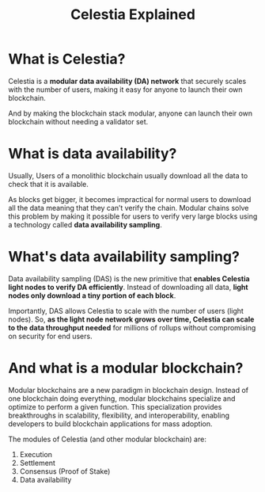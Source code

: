 #+title: Celestia Explained

* What is Celestia?
Celestia is a *modular data availability (DA) network* that securely scales with
the number of users, making it easy for anyone to launch their own blockchain.

And by making the blockchain stack modular, anyone can launch their own
blockchain without needing a validator set.
* What is data availability?
Usually, Users of a monolithic blockchain usually download all the data to check
that it is available.

As blocks get bigger, it becomes impractical for normal users to download all
the data meaning that they can’t verify the chain. Modular chains solve this
problem by making it possible for users to verify very large blocks using a
technology called *data availability sampling*.
* What's data availability sampling?
Data availability sampling (DAS) is the new primitive that *enables Celestia
light nodes to verify DA efficiently*. Instead of downloading all data, *light
nodes only download a tiny portion of each block*.

Importantly, DAS allows Celestia to scale with the number of users (light
nodes). So, *as the light node network grows* *over time, Celestia can scale to
the data throughput needed* for millions of rollups without compromising on
security for end users.
* And what is a modular blockchain?
Modular blockchains are a new paradigm in blockchain design. Instead of one
blockchain doing everything, modular blockchains specialize and optimize to
perform a given function. This specialization provides breakthroughs in
scalability, flexibility, and interoperability, enabling developers to build
blockchain applications for mass adoption.

The modules of Celestia (and other modular blockchain) are:
1) Execution
2) Settlement
3) Consensus (Proof of Stake)
4) Data availability
